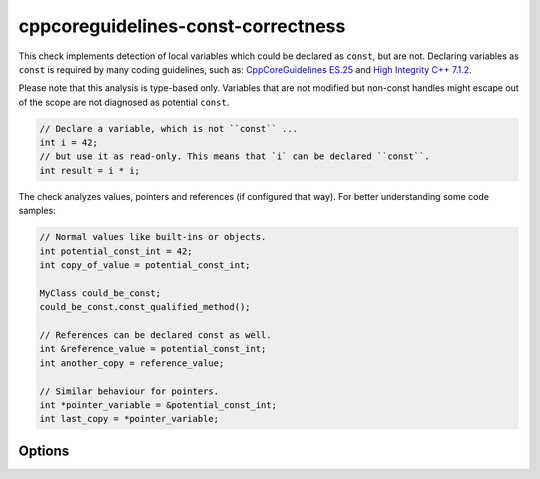 .. title:: clang-tidy - cppcoreguidelines-const-correctness

cppcoreguidelines-const-correctness
===================================

This check implements detection of local variables which could be declared as
``const``, but are not. Declaring variables as ``const`` is required by many
coding guidelines, such as:
`CppCoreGuidelines ES.25 <https://github.com/isocpp/CppCoreGuidelines/blob/master/CppCoreGuidelines.md#es25-declare-an-object-const-or-constexpr-unless-you-want-to-modify-its-value-later-on>`_
and `High Integrity C++ 7.1.2 <http://www.codingstandard.com/rule/7-1-2-use-const-whenever-possible/>`_.

Please note that this analysis is type-based only. Variables that are not modified
but non-const handles might escape out of the scope are not diagnosed as potential
``const``.

.. code-block:: c++
  
  // Declare a variable, which is not ``const`` ...
  int i = 42;
  // but use it as read-only. This means that `i` can be declared ``const``.
  int result = i * i;

The check analyzes values, pointers and references (if configured that way).
For better understanding some code samples:

.. code-block:: c++

  // Normal values like built-ins or objects.
  int potential_const_int = 42;
  int copy_of_value = potential_const_int;

  MyClass could_be_const;
  could_be_const.const_qualified_method();

  // References can be declared const as well.
  int &reference_value = potential_const_int;
  int another_copy = reference_value;

  // Similar behaviour for pointers.
  int *pointer_variable = &potential_const_int;
  int last_copy = *pointer_variable;


Options
-------

.. option:: AnalyzeValues (default = 1)

  Enable or disable the analysis of ordinary value variables, like ``int i = 42;``

.. option:: AnalyzeReferences (default = 1)

  Enable or disable the analysis of reference variables, like ``int &ref = i;``

.. option:: WarnPointersAsValues (default = 0)

  This option enables the suggestion for ``const`` of the pointer itself.
  Pointer values have two possibilities to be ``const``, the pointer itself
  and the value pointing to. 

  .. code-block:: c++

    const int value = 42;
    const int * const pointer_variable = &value;
    
    // The following operations are forbidden for `pointer_variable`.
    // *pointer_variable = 44;
    // pointer_variable = nullptr;
